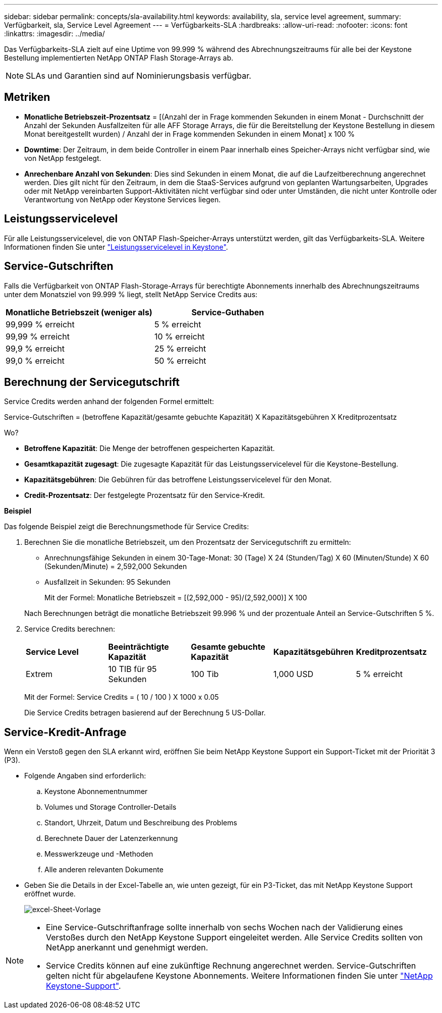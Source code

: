 ---
sidebar: sidebar 
permalink: concepts/sla-availability.html 
keywords: availability, sla, service level agreement, 
summary: Verfügbarkeit, sla, Service Level Agreement 
---
= Verfügbarkeits-SLA
:hardbreaks:
:allow-uri-read: 
:nofooter: 
:icons: font
:linkattrs: 
:imagesdir: ../media/


[role="lead"]
Das Verfügbarkeits-SLA zielt auf eine Uptime von 99.999 % während des Abrechnungszeitraums für alle bei der Keystone Bestellung implementierten NetApp ONTAP Flash Storage-Arrays ab.


NOTE: SLAs und Garantien sind auf Nominierungsbasis verfügbar.



== Metriken

* *Monatliche Betriebszeit-Prozentsatz* = [(Anzahl der in Frage kommenden Sekunden in einem Monat - Durchschnitt der Anzahl der Sekunden Ausfallzeiten für alle AFF Storage Arrays, die für die Bereitstellung der Keystone Bestellung in diesem Monat bereitgestellt wurden) / Anzahl der in Frage kommenden Sekunden in einem Monat] x 100 %
* *Downtime*: Der Zeitraum, in dem beide Controller in einem Paar innerhalb eines Speicher-Arrays nicht verfügbar sind, wie von NetApp festgelegt.
* *Anrechenbare Anzahl von Sekunden*: Dies sind Sekunden in einem Monat, die auf die Laufzeitberechnung angerechnet werden. Dies gilt nicht für den Zeitraum, in dem die StaaS-Services aufgrund von geplanten Wartungsarbeiten, Upgrades oder mit NetApp vereinbarten Support-Aktivitäten nicht verfügbar sind oder unter Umständen, die nicht unter Kontrolle oder Verantwortung von NetApp oder Keystone Services liegen.




== Leistungsservicelevel

Für alle Leistungsservicelevel, die von ONTAP Flash-Speicher-Arrays unterstützt werden, gilt das Verfügbarkeits-SLA. Weitere Informationen finden Sie unter link:https://docs.netapp.com/us-en/keystone-staas/concepts/service-levels.html#service-levels-for-file-and-block-storage["Leistungsservicelevel in Keystone"].



== Service-Gutschriften

Falls die Verfügbarkeit von ONTAP Flash-Storage-Arrays für berechtigte Abonnements innerhalb des Abrechnungszeitraums unter dem Monatsziel von 99.999 % liegt, stellt NetApp Service Credits aus:

|===
| *Monatliche Betriebszeit (weniger als)* | *Service-Guthaben* 


 a| 
99,999 % erreicht
 a| 
5 % erreicht



 a| 
99,99 % erreicht
 a| 
10 % erreicht



 a| 
99,9 % erreicht
 a| 
25 % erreicht



 a| 
99,0 % erreicht
 a| 
50 % erreicht

|===


== Berechnung der Servicegutschrift

Service Credits werden anhand der folgenden Formel ermittelt:

Service-Gutschriften = (betroffene Kapazität/gesamte gebuchte Kapazität) X Kapazitätsgebühren X Kreditprozentsatz

Wo?

* *Betroffene Kapazität*: Die Menge der betroffenen gespeicherten Kapazität.
* *Gesamtkapazität zugesagt*: Die zugesagte Kapazität für das Leistungsservicelevel für die Keystone-Bestellung.
* *Kapazitätsgebühren*: Die Gebühren für das betroffene Leistungsservicelevel für den Monat.
* *Credit-Prozentsatz*: Der festgelegte Prozentsatz für den Service-Kredit.


*Beispiel*

Das folgende Beispiel zeigt die Berechnungsmethode für Service Credits:

. Berechnen Sie die monatliche Betriebszeit, um den Prozentsatz der Servicegutschrift zu ermitteln:
+
** Anrechnungsfähige Sekunden in einem 30-Tage-Monat: 30 (Tage) X 24 (Stunden/Tag) X 60 (Minuten/Stunde) X 60 (Sekunden/Minute) = 2,592,000 Sekunden
** Ausfallzeit in Sekunden: 95 Sekunden
+
Mit der Formel: Monatliche Betriebszeit = [(2,592,000 - 95)/(2,592,000)] X 100

+
Nach Berechnungen beträgt die monatliche Betriebszeit 99.996 % und der prozentuale Anteil an Service-Gutschriften 5 %.



. Service Credits berechnen:
+
|===


| *Service Level* | *Beeinträchtigte Kapazität* | *Gesamte gebuchte Kapazität* | *Kapazitätsgebühren* | *Kreditprozentsatz* 


 a| 
Extrem
| 10 TIB für 95 Sekunden | 100 Tib | 1,000 USD | 5 % erreicht 
|===
+
Mit der Formel: Service Credits = ( 10 / 100 ) X 1000 x 0.05

+
Die Service Credits betragen basierend auf der Berechnung 5 US-Dollar.





== Service-Kredit-Anfrage

Wenn ein Verstoß gegen den SLA erkannt wird, eröffnen Sie beim NetApp Keystone Support ein Support-Ticket mit der Priorität 3 (P3).

* Folgende Angaben sind erforderlich:
+
.. Keystone Abonnementnummer
.. Volumes und Storage Controller-Details
.. Standort, Uhrzeit, Datum und Beschreibung des Problems
.. Berechnete Dauer der Latenzerkennung
.. Messwerkzeuge und -Methoden
.. Alle anderen relevanten Dokumente


* Geben Sie die Details in der Excel-Tabelle an, wie unten gezeigt, für ein P3-Ticket, das mit NetApp Keystone Support eröffnet wurde.
+
image:sla-breach.png["excel-Sheet-Vorlage"]



[NOTE]
====
* Eine Service-Gutschriftanfrage sollte innerhalb von sechs Wochen nach der Validierung eines Verstoßes durch den NetApp Keystone Support eingeleitet werden. Alle Service Credits sollten von NetApp anerkannt und genehmigt werden.
* Service Credits können auf eine zukünftige Rechnung angerechnet werden. Service-Gutschriften gelten nicht für abgelaufene Keystone Abonnements. Weitere Informationen finden Sie unter link:../concepts/gssc.html["NetApp Keystone-Support"].


====